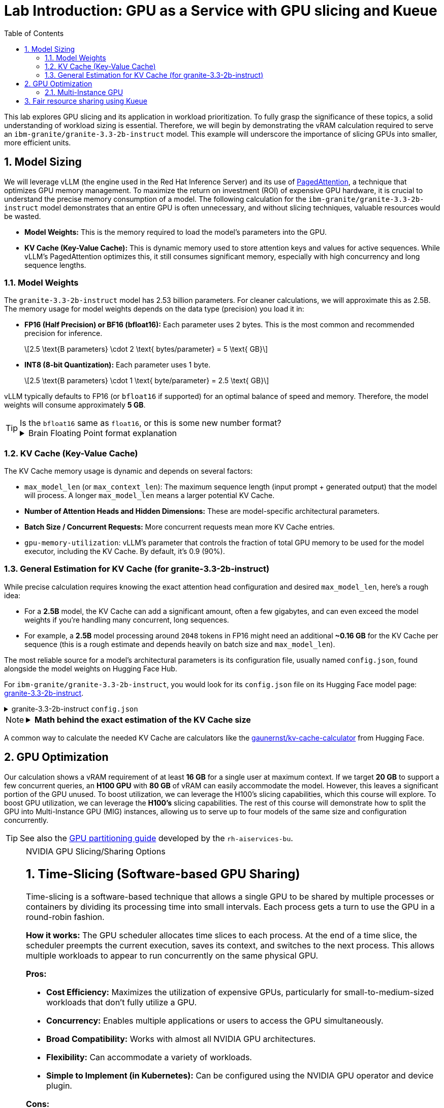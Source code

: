 = Lab Introduction: GPU as a Service with GPU slicing and Kueue
:stem: latexmath
:icons: font
:toc: left
:source-highlighter: highlight.js
:numbered:

This lab explores GPU slicing and its application in workload prioritization. To fully grasp the significance of these topics, a solid understanding of workload sizing is essential. Therefore, we will begin by demonstrating the vRAM calculation required to serve an `ibm-granite/granite-3.3-2b-instruct` model. This example will underscore the importance of slicing GPUs into smaller, more efficient units.

== Model Sizing

We will leverage vLLM (the engine used in the Red Hat Inference Server) and its use of https://arxiv.org/abs/2309.06180[PagedAttention], a technique that optimizes GPU memory management. To maximize the return on investment (ROI) of expensive GPU hardware, it is crucial to understand the precise memory consumption of a model. The following calculation for the `ibm-granite/granite-3.3-2b-instruct` model demonstrates that an entire GPU is often unnecessary, and without slicing techniques, valuable resources would be wasted.

* *Model Weights:* This is the memory required to load the model's parameters into the GPU.
* *KV Cache (Key-Value Cache):* This is dynamic memory used to store attention keys and values for active sequences. While vLLM's PagedAttention optimizes this, it still consumes significant memory, especially with high concurrency and long sequence lengths.

=== Model Weights
The `granite-3.3-2b-instruct` model has 2.53 billion parameters. For cleaner calculations, we will approximate this as 2.5B. The memory usage for model weights depends on the data type (precision) you load it in:

* *FP16 (Half Precision) or BF16 (bfloat16):* Each parameter uses 2 bytes. This is the most common and recommended precision for inference.
+
[latexmath]
++++
2.5 \text{B parameters} \cdot 2 \text{ bytes/parameter} = 5 \text{ GB}
++++

* *INT8 (8-bit Quantization):* Each parameter uses 1 byte.
+
[latexmath]
++++
2.5 \text{B parameters} \cdot 1 \text{ byte/parameter} = 2.5 \text{ GB}
++++

vLLM typically defaults to FP16 (or `bfloat16` if supported) for an optimal balance of speed and memory. Therefore, the model weights will consume approximately **5 GB**.

[TIP]
.Is the `bfloat16` same as `float16`, or this is some new number format?  
====
.Brain Floating Point format explanation
[%collapsible]
=====

`bfloat16` refer to the Brain Floating Point format 🤯, a 16-bit floating-point data type used for deep learning applications.

* `float16` (FP16) has higher precision (10-bit mantissa) but a much smaller numerical range, with only a 5-bit exponent.
* `bfloat16` offers a wider numerical range than `float16` by having the same 8-bit exponent as FP32, but with less precision (7-bit mantissa). +
This makes `bfloat16` more suitable for deep learning training due to its ability to handle larger values and prevent numerical instability without requiring extensive gradient scaling that `float16` often needs.
=====
====

=== KV Cache (Key-Value Cache)
The KV Cache memory usage is dynamic and depends on several factors:

* `max_model_len` (or `max_context_len`): The maximum sequence length (input prompt + generated output) that the model will process. A longer `max_model_len` means a larger potential KV Cache.
* *Number of Attention Heads and Hidden Dimensions:* These are model-specific architectural parameters.
* *Batch Size / Concurrent Requests:* More concurrent requests mean more KV Cache entries.
* `gpu-memory-utilization`: vLLM's parameter that controls the fraction of total GPU memory to be used for the model executor, including the KV Cache. By default, it's 0.9 (90%).

=== General Estimation for KV Cache (for granite-3.3-2b-instruct)
While precise calculation requires knowing the exact attention head configuration and desired `max_model_len`, here's a rough idea:

* For a *2.5B* model, the KV Cache can add a significant amount, often a few gigabytes, and can even exceed the model weights if you're handling many concurrent, long sequences.
* For example, a *2.5B* model processing around `2048` tokens in FP16 might need an additional *~0.16 GB* for the KV Cache per sequence (this is a rough estimate and depends heavily on batch size and `max_model_len`).

The most reliable source for a model's architectural parameters is its configuration file, usually named `config.json`, found alongside the model weights on Hugging Face Hub.

For `ibm-granite/granite-3.3-2b-instruct`, you would look for its `config.json` file on its Hugging Face model page: https://huggingface.co/ibm-granite/granite-3.3-2b-instruct/tree/main[granite-3.3-2b-instruct].

.granite-3.3-2b-instruct `config.json`
[%collapsible]
====
[source,json]
----
{
  "architectures": [
    "GraniteForCausalLM"
  ],
  "attention_bias": false,
  "attention_dropout": 0.0,
  "attention_multiplier": 0.015625,
  "bos_token_id": 0,
  "embedding_multiplier": 12.0,
  "eos_token_id": 0,
  "hidden_act": "silu",
  "hidden_size": 2048,
  "initializer_range": 0.02,
  "intermediate_size": 8192,
  "logits_scaling": 8.0,
  "max_position_embeddings": 131072,
  "mlp_bias": false,
  "model_type": "granite",
  "num_attention_heads": 32,
  "num_hidden_layers": 40,
  "num_key_value_heads": 8,
  "pad_token_id": 0,
  "residual_multiplier": 0.22,
  "rms_norm_eps": 1e-05,
  "rope_scaling": null,
  "rope_theta": 10000000.0,
  "tie_word_embeddings": true,
  "torch_dtype": "bfloat16",
  "transformers_version": "4.49.0",
  "use_cache": true,
  "vocab_size": 49159
}
----
====

[NOTE]
====
.*Math behind the exact estimation of the KV Cache size*
[%collapsible]
=====
Let's break down the estimated memory usage for `ibm-granite/granite-3.3-2b-instruct`.

[discrete]
==== Model Configuration from `config.json`
* *Model Parameters:* 2.53 billion
* *Hidden dimension size* (latexmath:[$h$]): 2048
* *Number of layers* (latexmath:[$L$]): 40
* *Number of attention heads*: 32
* *Number of KV heads*: 8
* *Maximum context length*: 131,072 tokens
* *KV Cache data type size*: 2 bytes (for FP16/BF16)

[discrete]
==== a. Calculate `head_dim`
The dimension of each attention head is `hidden_size` / `num_attention_heads`:
[latexmath]
++++
head\_dim = \frac{h}{num_{attention\_heads}} = \frac{2048}{32} = 64
++++

[discrete]
==== b. Calculate KV Cache Size per Token
The size of the cache per token across all layers is:
[latexmath]
++++
\begin{align*}
\text{KV Cache per token} &= 2 \times L \times num_{kv\_attention\_heads} \times head\_dim \times kv_{data\_type\_size} \\
&= 2 \times 40 \times 8 \times 64 \times 2 \text{ bytes/token} \\
&= 81,920 \text{ bytes/token} \quad (\approx 0.078 \text{ MiB/token})
\end{align*}
++++

[discrete]
==== c. Total KV Cache Size (for a single max-length sequence)
The total KV Cache size for one request at the maximum context length is:
[latexmath]
++++
\begin{align*}
\text{Total KV Cache Size} &= \text{KV Cache per token} \times max_{context\_length} \\
&= 81,920 \text{ bytes/token} \times 131,072 \text{ tokens} \\
&= 10,737,418,240 \text{ bytes} \\
&= 10,240 \text{ MiB} \\
&= 10 \text{ GiB}
\end{align*}
++++

'''

This *10 GiB* is the maximum KV Cache memory required for a *single sequence* that utilizes the full 131,072 token context window.

[discrete]
==== Total Estimated GPU Memory for `ibm-granite/granite-3.3-2b-instruct` on vLLM (FP16)
Combining the model weights (FP16) and a typical KV Cache for vLLM serving:

* *Model Weights (FP16):* latexmath:[\approx 5 \text{ GB}]
* *KV Cache (max single sequence):* latexmath:[\approx 10 \text{ GiB}]

*Total Minimum GPU Memory:* latexmath:[5 \text{ GB}] (weights) + latexmath:[10 \text{ GiB}] (max KV Cache) latexmath:[\approx 15-16 \text{ GB}]

However, this is just for one active sequence. vLLM is designed for high throughput, meaning it handles multiple concurrent requests. If you have, for example, 5 concurrent sequences each using a fraction of the `max_model_len`, the KV Cache could easily demand much more memory.

Therefore, for comfortable serving of `ibm-granite/granite-3.3-2b-instruct` on vLLM:

* A GPU with *16GB vRAM* *might* just barely fit if you strictly limit concurrency and context length.
* *24GB vRAM* (like an RTX 3090/4090 or A100) offers much more headroom for the KV Cache to scale with concurrent requests and longer sequence lengths, making it a more suitable choice for production serving.
* If you need to fit it on smaller GPUs (e.g., 12GB), you would need to use https://developers.redhat.com/articles/2025/08/18/optimizing-generative-ai-models-quantization#what_is_quantization_[quantization]. *8-bit quantization* would bring the model weights down to *2.5 GB*, and *4-bit quantization* would reduce them to approximately *1.25 GB*, leaving significantly more room for the KV Cache.

[discrete]
==== Understanding the Trade-off: Context Length vs. Concurrency
The KV Cache size scales linearly with the sequence length. While the model supports a massive 131k token context, serving a single request at this length is memory-intensive.

* *Model Weights (static):* Approximately 5 GB (for FP16).
* *KV Cache (dynamic):*
** At max context (131k tokens): ~10 GiB per request.
** At a common context (e.g., 2,048 tokens): ~0.16 GB per request.

As you can see, the KV Cache for a single max-length request is twice the size of the model weights.
=====
====

A common way to calculate the needed KV Cache are calculators like the https://huggingface.co/spaces/gaunernst/kv-cache-calculator[gaunernst/kv-cache-calculator] from Hugging Face.

== GPU Optimization
Our calculation shows a vRAM requirement of at least *16 GB* for a single user at maximum context. If we target *20 GB* to support a few concurrent queries, an *H100 GPU* with *80 GB* of vRAM can easily accommodate the model. However, this leaves a significant portion of the GPU unused. To boost utilization, we can leverage the H100's slicing capabilities, which this course will explore. To boost GPU utilization, we can leverage the *H100's* slicing capabilities. The rest of this course will demonstrate how to split the GPU into Multi-Instance GPU (MIG) instances, allowing us to serve up to four models of the same size and configuration concurrently.

[TIP]
See also the https://github.com/rh-aiservices-bu/gpu-partitioning-guide[GPU partitioning guide] developed by the `rh-aiservices-bu`.

[NOTE]
.NVIDIA GPU Slicing/Sharing Options
[%collapsible]
====
[discrete]
== 1. Time-Slicing (Software-based GPU Sharing)

Time-slicing is a software-based technique that allows a single GPU to be shared by multiple processes or containers by dividing its processing time into small intervals. Each process gets a turn to use the GPU in a round-robin fashion.

*How it works:*
The GPU scheduler allocates time slices to each process. At the end of a time slice, the scheduler preempts the current execution, saves its context, and switches to the next process. This allows multiple workloads to appear to run concurrently on the same physical GPU.

*Pros:*

* *Cost Efficiency:* Maximizes the utilization of expensive GPUs, particularly for small-to-medium-sized workloads that don't fully utilize a GPU.
* *Concurrency:* Enables multiple applications or users to access the GPU simultaneously.
* *Broad Compatibility:* Works with almost all NVIDIA GPU architectures.
* *Flexibility:* Can accommodate a variety of workloads.
* *Simple to Implement (in Kubernetes):* Can be configured using the NVIDIA GPU operator and device plugin.

*Cons:*

* *No Memory or Fault Isolation:* A crash or misbehaving task can affect all other tasks sharing the GPU.
* *Potential Latency/Overhead:* Context switching introduces overhead, which can impact latency-sensitive applications.
* *Resource Starvation:* Without careful management, some tasks might get more GPU time than others.
* *No Fixed Resource Guarantees:* There's no guarantee of a fixed amount of memory or compute resources for each "slice."

[discrete]
== 2. Multi-Instance GPU (MIG)

MIG is a hardware-based GPU partitioning feature (NVIDIA Ampere architecture and newer) that allows a single physical GPU to be partitioned into up to seven fully isolated GPU instances, each with its own dedicated compute cores, memory, and memory bandwidth.

*How it works:*
The physical GPU is divided into independent "MIG slices" at the hardware level. Each MIG instance acts as a fully functional, smaller GPU.

*Pros:*

* *Hardware Isolation:* Provides strong memory and fault isolation between instances.
* *Predictable Performance:* Each instance has dedicated resources, offering consistent and predictable performance.
* *Optimized Resource Utilization:* Efficiently shares GPU resources among multiple users and workloads with varying requirements.
* *Dynamic Partitioning:* Administrators can dynamically adjust the number and size of MIG instances.
* *Enhanced Security:* Hardware isolation prevents potential data leaks between instances.

*Cons:*

* *Hardware Requirement:* Only supported on NVIDIA Ampere architecture and newer (A100, H100, etc.).
* *Coarse-Grained Control:* Partitioning is based on predefined MIG profiles, which might not perfectly align with every workload's exact needs.
* *Fixed Resource Allocation:* Once an MIG instance is created, its resources are fixed.
* *Complexity:* Setup and management can be more complex than time-slicing.

[discrete]
== Multi-Process Service (MPS)

NVIDIA MPS is a CUDA feature that allows multiple CUDA applications to run concurrently on a single GPU by consolidating multiple CUDA contexts into a single server process.

*How it works:*
An MPS server process manages all client CUDA applications, handling the scheduling and execution of kernels from multiple clients on the GPU. This reduces context switching overhead.

*Pros:*

* *Improved GPU Utilization:* Allows kernels and memory copy operations from different processes to overlap.
* *Reduced Overhead:* Minimizes context switching compared to default time-slicing.
* *Concurrent Execution:* Enables multiple CUDA applications to run in parallel on the same GPU.

*Cons:*

* *No Memory Protection/Error Isolation:* Similar to time-slicing, a misbehaving client can impact others.
* *Limited to CUDA Applications:* Primarily designed for CUDA workloads.
* *Compatibility:* Combining MPS with MIG is currently not supported by the NVIDIA GPU operator.

[discrete]
== No GPU Partitioning (Default Exclusive Access)

By default, Kubernetes workloads are given exclusive access to their allocated GPUs. If a pod requests one GPU, it gets the entire physical GPU.

*Pros:*

* *Simplicity:* Easiest to configure and manage.
* *Maximum Performance for Single Workload:* A single workload has dedicated access to the entire GPU.
* *Full Isolation (at the GPU level):* Each workload runs on its own GPU.

*Cons:*

* *Low GPU Utilization:* If a workload doesn't fully saturate the GPU, significant computational power is wasted.
* *Higher Costs:* Requires more GPUs to run multiple smaller workloads concurrently.
* *Inefficient for Small Workloads:* Not suitable for many tasks that could easily share a GPU.

[discrete]
== Summary Comparison:

|===
| Feature | Time-Slicing | Multi-Instance GPU (MIG) | Multi-Process Service (MPS) | Default (Exclusive Access)
| *Method* | Software time sharing | Hardware partitioning | Software context consolidation | Full GPU allocation
| *Isolation* | None | Hardware-enforced | Limited/None | Full (dedicated GPU)
| *Predictable Perf.* | Low | High | Medium | High
| *GPU Utilization* | High | High | High | Low (for small workloads)
| *Hardware Req.* | All NVIDIA GPUs | Ampere/Hopper+ | Most NVIDIA GPUs | All NVIDIA GPUs
| *Use Case* | Small, non-critical workloads | Mixed workloads needing isolation | Concurrent CUDA apps | Large, performance-critical workloads
| *Complexity* | Medium | High | Medium | Low
|===

The choice of slicing option depends heavily on the specific workloads, the GPU hardware available, and the requirements for isolation, predictability, and cost efficiency.
====

[TIP]
.Combining MIG and Time-Slicing
====
You can configure the NVIDIA GPU Operator to enable time-slicing *within* a MIG instance. This means that after you've created a MIG instance (which provides hardware isolation from other MIG instances), you can then allow multiple pods to time-slice that specific MIG instance.
====

=== Multi-Instance GPU
NVIDIA's Multi-Instance GPU (MIG) is a technology that allows you to partition a single physical NVIDIA data center GPU (like the A100 or H100) into multiple smaller, completely isolated, and independent GPU instances.

It's like carving up a very powerful cake into several smaller, individual slices. Each slice can then be consumed independently without affecting the others.

The GPU cannot be split arbitrarily; there are supported MIG Profiles which differ by GPU type. For the H100, for example, a valid configuration is 3x `MIG 3g.40gb` and 1x `MIG 1g.20gb` (refer to the official https://docs.nvidia.com/datacenter/tesla/mig-user-guide/index.html#h100-mig-profiles[H100 MIG Profiles] documentation for all options). With a configuration like this, multiple models could be served in parallel, with smaller slices left over for experimentation.

At the moment, the following GPUs are supported: `A30`, `A100`, `H100`, `H200`, `GH200`, and `B200`. +
To change the MIG profiles, the https://docs.nvidia.com/datacenter/cloud-native/openshift/latest/introduction.html[NVIDIA GPU Operator for OpenShift] `ClusterPolicy` needs to be configured.

== Fair resource sharing using Kueue

Building upon optimized serving runtimes and efficient MIG-sliced GPU utilization, https://kueue.sigs.k8s.io/docs/overview/[Kueue] addresses the remaining concerns regarding fair resource sharing and workload prioritization within the OpenShift cluster.

Here are some additional use cases leveraging Kueue's capabilities:

*Use Case 1: Enforcing Fair GPU Quotas Across Teams (Preventing Resource Hogging)*

* *Problem:* Team A, with its optimized serving runtimes, could inadvertently consume all available MIG-sliced GPU resources, leaving no capacity for Team B's critical workloads. This leads to unfair access and potential service degradation for Team B.

*Use Case 2: Prioritizing Critical Runtimes Over Experiments with Preemption*

* *Problem:* When the cluster is under heavy load, new or scaling business-critical serving instances might get stuck waiting for resources that are currently consumed by lower-priority experimental workloads (e.g., training jobs, hyperparameter sweeps).

*Use Case 3: Managing Burst Capacity for Sporadic High-Priority Workloads*

* *Problem:* Some high-priority analytical jobs or urgent model retraining tasks might sporadically require a large burst of MIG-sliced GPU resources, temporarily exceeding a team's typical quota. Without a mechanism to handle this, these jobs might face long delays.

*Use Case 4: Supporting Different Pricing Models for GPUs*

* *Problem:* As an infrastructure provider, customers often seek to pay less for on-demand workloads like training jobs. A "spot instance" model can be implemented, offering discounted GPU resources in exchange for the possibility of preemption. Customers can use unused GPU capacity at a lower cost, but if a higher-priority workload needs the resources, the spot job is interrupted.
